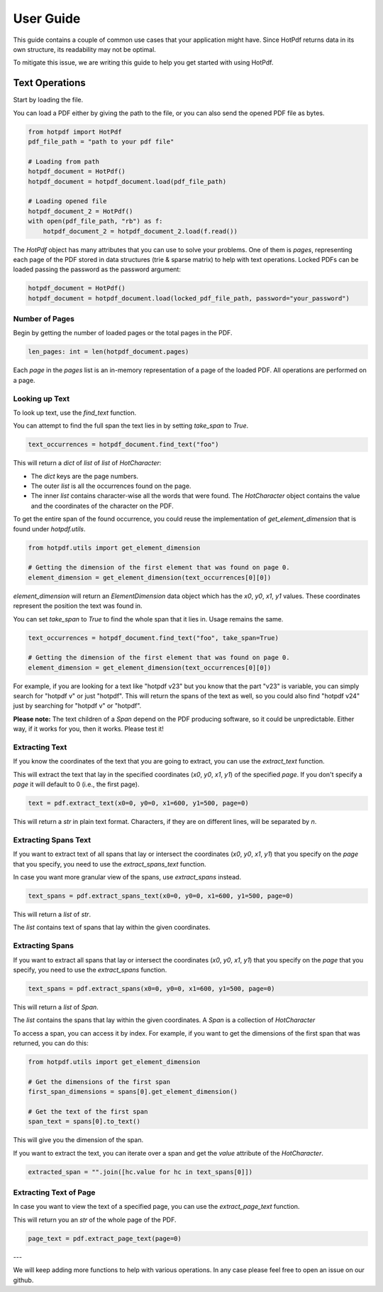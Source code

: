 ==================
User Guide
==================

This guide contains a couple of common use cases that your application might have. Since HotPdf returns data in its own structure, its readability may not be optimal.

To mitigate this issue, we are writing this guide to help you get started with using HotPdf.

Text Operations
------------------------------------------

Start by loading the file.

You can load a PDF either by giving the path to the file, or you can also send the opened PDF file as bytes.

.. code-block:: python

    from hotpdf import HotPdf
    pdf_file_path = "path to your pdf file"

    # Loading from path
    hotpdf_document = HotPdf()
    hotpdf_document = hotpdf_document.load(pdf_file_path)

    # Loading opened file
    hotpdf_document_2 = HotPdf()
    with open(pdf_file_path, "rb") as f:
        hotpdf_document_2 = hotpdf_document_2.load(f.read())

The `HotPdf` object has many attributes that you can use to solve your problems. One of them is `pages`, representing each page of the PDF stored in data structures (trie & sparse matrix) to help with text operations.
Locked PDFs can be loaded passing the password as the password argument:

.. code-block:: python

    hotpdf_document = HotPdf()
    hotpdf_document = hotpdf_document.load(locked_pdf_file_path, password="your_password")

Number of Pages
~~~~~~~~~~~~~~~~~~

Begin by getting the number of loaded pages or the total pages in the PDF.

.. code-block:: python

    len_pages: int = len(hotpdf_document.pages)

Each `page` in the `pages` list is an in-memory representation of a page of the loaded PDF. All operations are performed on a page.

Looking up Text
~~~~~~~~~~~~~~~~~~

To look up text, use the `find_text` function.

You can attempt to find the full span the text lies in by setting `take_span` to `True`.

.. code-block:: python

    text_occurrences = hotpdf_document.find_text("foo")

This will return a `dict` of `list` of `list` of `HotCharacter`:

- The `dict` keys are the page numbers.
- The outer `list` is all the occurrences found on the page.
- The inner `list` contains character-wise all the words that were found.
  The `HotCharacter` object contains the value and the coordinates of the character on the PDF.

To get the entire span of the found occurrence, you could reuse the implementation of `get_element_dimension` that is found under `hotpdf.utils`.

.. code-block:: python

    from hotpdf.utils import get_element_dimension

    # Getting the dimension of the first element that was found on page 0.
    element_dimension = get_element_dimension(text_occurrences[0][0])

`element_dimension` will return an `ElementDimension` data object which has the `x0`, `y0`, `x1`, `y1` values. These coordinates represent the position the text was found in.

You can set `take_span` to `True` to find the whole span that it lies in. Usage remains the same.

.. code-block:: python

    text_occurrences = hotpdf_document.find_text("foo", take_span=True)

    # Getting the dimension of the first element that was found on page 0.
    element_dimension = get_element_dimension(text_occurrences[0][0])

For example, if you are looking for a text like "hotpdf v23" but you know that the part "v23" is variable, you can simply search for "hotpdf v" or just "hotpdf".
This will return the spans of the text as well, so you could also find "hotpdf v24" just by searching for "hotpdf v" or "hotpdf".

**Please note:** The text children of a `Span` depend on the PDF producing software, so it could be unpredictable. Either way, if it works for you, then it works. Please test it!

Extracting Text
~~~~~~~~~~~~~~~~~~

If you know the coordinates of the text that you are going to extract, you can use the `extract_text` function.

This will extract the text that lay in the specified coordinates (`x0`, `y0`, `x1`, `y1`) of the specified `page`.
If you don't specify a `page` it will default to 0 (i.e., the first page).

.. code-block:: python

    text = pdf.extract_text(x0=0, y0=0, x1=600, y1=500, page=0)

This will return a `str` in plain text format. Characters, if they are on different lines, will be separated by `\n`.

Extracting Spans Text
~~~~~~~~~~~~~~~~~~~~~~

If you want to extract text of all spans that lay or intersect the coordinates (`x0`, `y0`, `x1`, `y1`) that you specify on the `page` that you specify, you need to use the `extract_spans_text` function.

In case you want more granular view of the spans, use `extract_spans` instead.

.. code-block:: python

    text_spans = pdf.extract_spans_text(x0=0, y0=0, x1=600, y1=500, page=0)

This will return a `list` of `str`.

The `list` contains text of spans that lay within the given coordinates.

Extracting Spans
~~~~~~~~~~~~~~~~~~

If you want to extract all spans that lay or intersect the coordinates (`x0`, `y0`, `x1`, `y1`) that you specify on the `page` that you specify, you need to use the `extract_spans` function.

.. code-block:: python

    text_spans = pdf.extract_spans(x0=0, y0=0, x1=600, y1=500, page=0)

This will return a `list` of `Span`.

The `list` contains the spans that lay within the given coordinates. A `Span` is a collection of `HotCharacter`

To access a span, you can access it by index. For example, if you want to get the dimensions of the first span that was returned, you can do this:

.. code-block:: python

    from hotpdf.utils import get_element_dimension

    # Get the dimensions of the first span
    first_span_dimensions = spans[0].get_element_dimension()

    # Get the text of the first span
    span_text = spans[0].to_text()

This will give you the dimension of the span.

If you want to extract the text, you can iterate over a span and get the `value` attribute of the `HotCharacter`.

.. code-block:: python

    extracted_span = "".join([hc.value for hc in text_spans[0]])

Extracting Text of Page
~~~~~~~~~~~~~~~~~~~~~~~~~

In case you want to view the text of a specified page, you can use the `extract_page_text` function.

This will return you an `str` of the whole page of the PDF.

.. code-block:: python

    page_text = pdf.extract_page_text(page=0)

---

We will keep adding more functions to help with various operations. In any case please feel free to open an issue on our github.
